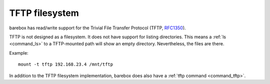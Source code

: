 .. index:: tftp (filesystem)

.. _filesystems_tftp:

TFTP filesystem
===============

barebox has read/write support for the Trivial File Transfer Protocol (TFTP,
`RFC1350 <https://tools.ietf.org/html/rfc1350>`_).

TFTP is not designed as a filesystem. It does not have support for listing
directories. This means a :ref:`ls <command_ls>` to a TFTP-mounted path will
show an empty directory. Nevertheless, the files are there.

Example::

  mount -t tftp 192.168.23.4 /mnt/tftp

In addition to the TFTP filesystem implementation, barebox does also have a
:ref:`tftp command <command_tftp>`.
